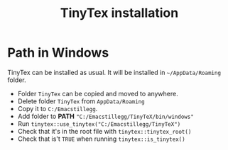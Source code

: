 #+title: TinyTex installation


* Path in Windows

TinyTex can be installed as usual. It will be installed in =~/AppData/Roaming=
folder.
 - Folder =TinyTex= can be copied and moved to anywhere.
 - Delete folder =TinyTex= from =AppData/Roaming=
 - Copy it to =C:/Emacstillegg=.
 - Add folder to *PATH* ="C:/Emacstillegg/TinyTeX/bin/windows"=
 - Run =tinytex::use_tinytex("C:/Emacstillegg/TinyTeX")=
 - Check that it's in the root file with =tinytex::tinytex_root()=
 - Check that is't =TRUE= when running =tinytex::is_tinytex()=

